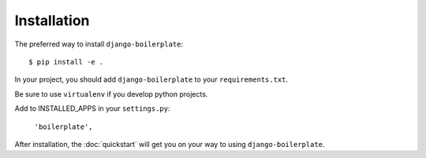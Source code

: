 ============
Installation
============

The preferred way to install ``django-boilerplate``::

    $ pip install -e .

In your project, you should add ``django-boilerplate`` to your ``requirements.txt``.

Be sure to use ``virtualenv`` if you develop python projects.

Add to INSTALLED_APPS in your ``settings.py``:

   ``'boilerplate',``

After installation, the :doc:`quickstart` will get you on your way to using ``django-boilerplate``.
